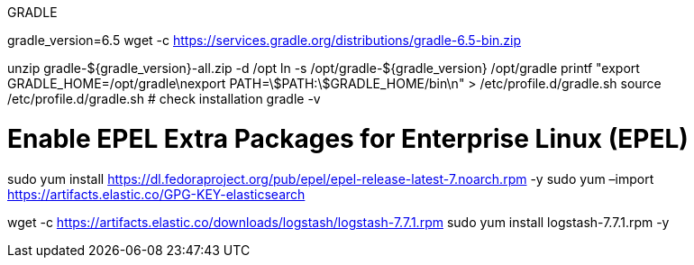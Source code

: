 
GRADLE

gradle_version=6.5
wget -c https://services.gradle.org/distributions/gradle-6.5-bin.zip

unzip  gradle-${gradle_version}-all.zip -d /opt
ln -s /opt/gradle-${gradle_version} /opt/gradle
printf "export GRADLE_HOME=/opt/gradle\nexport PATH=\$PATH:\$GRADLE_HOME/bin\n" > /etc/profile.d/gradle.sh
source /etc/profile.d/gradle.sh
# check installation
gradle -v

# Enable EPEL Extra Packages for Enterprise Linux (EPEL)
sudo yum install https://dl.fedoraproject.org/pub/epel/epel-release-latest-7.noarch.rpm -y
sudo yum –import https://artifacts.elastic.co/GPG-KEY-elasticsearch

wget -c https://artifacts.elastic.co/downloads/logstash/logstash-7.7.1.rpm
sudo yum install logstash-7.7.1.rpm -y

